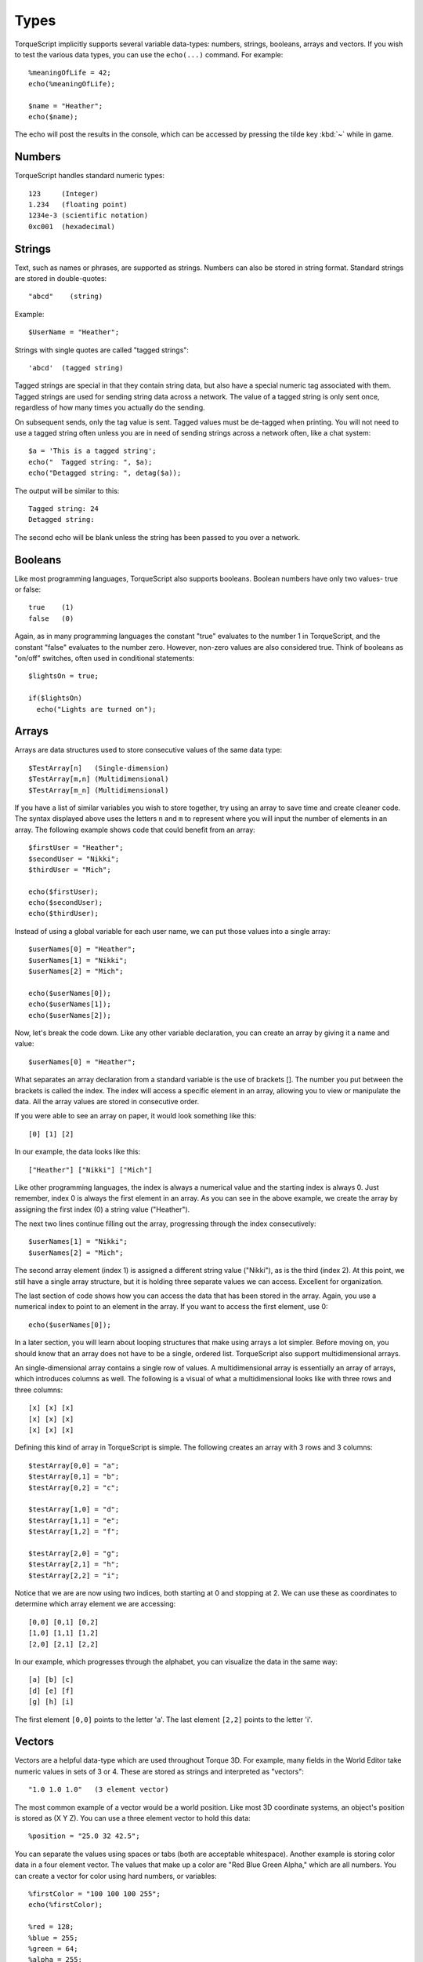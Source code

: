 Types
=====

TorqueScript implicitly supports several variable data-types: numbers, strings, booleans, arrays and vectors. If you wish to test the various data types, you can use the ``echo(...)`` command. For example::

	%meaningOfLife = 42;
	echo(%meaningOfLife);

	$name = "Heather";
	echo($name);

The echo will post the results in the console, which can be accessed by pressing the tilde key :kbd:`~` while in game.

Numbers
-------

TorqueScript handles standard numeric types::

	123     (Integer)
	1.234   (floating point)
	1234e-3 (scientific notation)
	0xc001  (hexadecimal)

Strings
-------

Text, such as names or phrases, are supported as strings. Numbers can also be stored in string format. Standard strings are stored in double-quotes::

	"abcd"    (string)

Example::

	$UserName = "Heather";

Strings with single quotes are called "tagged strings"::

	'abcd'  (tagged string)

Tagged strings are special in that they contain string data, but also have a special numeric tag associated with them. Tagged strings are used for sending string data across a network. The value of a tagged string is only sent once, regardless of how many times you actually do the sending.

On subsequent sends, only the tag value is sent. Tagged values must be de-tagged when printing. You will not need to use a tagged string often unless you are in need of sending strings across a network often, like a chat system::

	$a = 'This is a tagged string';
	echo("  Tagged string: ", $a);
	echo("Detagged string: ", detag($a));

The output will be similar to this::

	Tagged string: 24
	Detagged string: 

The second echo will be blank unless the string has been passed to you over a network.

Booleans
--------

Like most programming languages, TorqueScript also supports booleans. Boolean numbers have only two values- true or false::

	true    (1)
	false   (0)

Again, as in many programming languages the constant "true" evaluates to the number 1 in TorqueScript, and the constant "false" evaluates to the number zero. However, non-zero values are also considered true. Think of booleans as "on/off" switches, often used in conditional statements::

	$lightsOn = true;

	if($lightsOn)
	  echo("Lights are turned on");

Arrays
------

Arrays are data structures used to store consecutive values of the same data type::

	$TestArray[n]   (Single-dimension)
	$TestArray[m,n] (Multidimensional)
	$TestArray[m_n] (Multidimensional)

If you have a list of similar variables you wish to store together, try using an array to save time and create cleaner code. The syntax displayed above uses the letters ``n`` and ``m`` to represent where you will input the number of elements in an array. The following example shows code that could benefit from an array::

	$firstUser = "Heather";
	$secondUser = "Nikki";
	$thirdUser = "Mich";

	echo($firstUser);
	echo($secondUser);
	echo($thirdUser);

Instead of using a global variable for each user name, we can put those values into a single array::

	$userNames[0] = "Heather";
	$userNames[1] = "Nikki";
	$userNames[2] = "Mich";

	echo($userNames[0]);
	echo($userNames[1]);
	echo($userNames[2]);

Now, let's break the code down. Like any other variable declaration, you can create an array by giving it a name and value::

	$userNames[0] = "Heather";

What separates an array declaration from a standard variable is the use of brackets []. The number you put between the brackets is called the index. The index will access a specific element in an array, allowing you to view or manipulate the data. All the array values are stored in consecutive order.

If you were able to see an array on paper, it would look something like this::

	[0] [1] [2]

In our example, the data looks like this::

	["Heather"] ["Nikki"] ["Mich"]

Like other programming languages, the index is always a numerical value and the starting index is always 0. Just remember, index 0 is always the first element in an array. As you can see in the above example, we create the array by assigning the first index (0) a string value ("Heather").

The next two lines continue filling out the array, progressing through the index consecutively::

	$userNames[1] = "Nikki";
	$userNames[2] = "Mich";

The second array element (index 1) is assigned a different string value ("Nikki"), as is the third (index 2). At this point, we still have a single array structure, but it is holding three separate values we can access. Excellent for organization.

The last section of code shows how you can access the data that has been stored in the array. Again, you use a numerical index to point to an element in the array. If you want to access the first element, use 0::

	echo($userNames[0]);

In a later section, you will learn about looping structures that make using arrays a lot simpler. Before moving on, you should know that an array does not have to be a single, ordered list. TorqueScript also support multidimensional arrays.

An single-dimensional array contains a single row of values. A multidimensional array is essentially an array of arrays, which introduces columns as well. The following is a visual of what a multidimensional looks like with three rows and three columns::

	[x] [x] [x]
	[x] [x] [x]
	[x] [x] [x]

Defining this kind of array in TorqueScript is simple. The following creates an array with 3 rows and 3 columns::

	$testArray[0,0] = "a";
	$testArray[0,1] = "b";
	$testArray[0,2] = "c";

	$testArray[1,0] = "d";
	$testArray[1,1] = "e";
	$testArray[1,2] = "f";

	$testArray[2,0] = "g";
	$testArray[2,1] = "h";
	$testArray[2,2] = "i";

Notice that we are are now using two indices, both starting at 0 and stopping at 2. We can use these as coordinates to determine which array element we are accessing::

	[0,0] [0,1] [0,2]
	[1,0] [1,1] [1,2]
	[2,0] [2,1] [2,2]

In our example, which progresses through the alphabet, you can visualize the data in the same way::

	[a] [b] [c]
	[d] [e] [f]
	[g] [h] [i]

The first element ``[0,0]`` points to the letter 'a'. The last element ``[2,2]`` points to the letter 'i'.

Vectors
-------

Vectors are a helpful data-type which are used throughout Torque 3D. For example, many fields in the World Editor take numeric values in sets of 3 or 4. These are stored as strings and interpreted as "vectors"::

	"1.0 1.0 1.0"   (3 element vector)

The most common example of a vector would be a world position. Like most 3D coordinate systems, an object's position is stored as (X Y Z). You can use a three element vector to hold this data::

	%position = "25.0 32 42.5";

You can separate the values using spaces or tabs (both are acceptable whitespace). Another example is storing color data in a four element vector. The values that make up a color are "Red Blue Green Alpha," which are all numbers. You can create a vector for color using hard numbers, or variables::

	%firstColor = "100 100 100 255";
	echo(%firstColor);

	%red = 128;
	%blue = 255;
	%green = 64;
	%alpha = 255;

	%secondColor = %red SPC %blue SPC %green SPC %alpha;
	echo(%secondColor);
